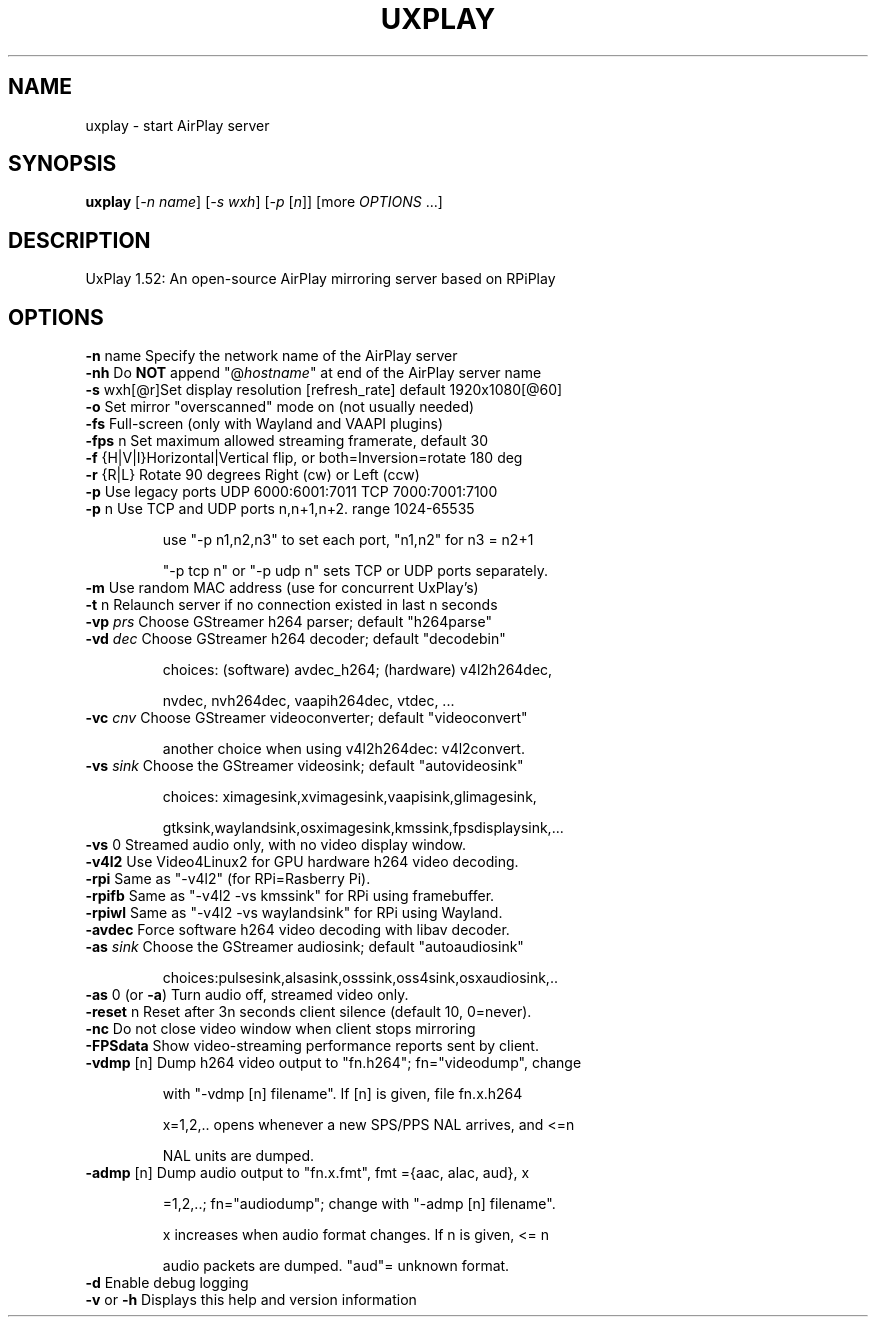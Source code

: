 .TH UXPLAY "1" "May 2022" "1.52" "User Commands"
.SH NAME
uxplay \- start AirPlay server
.SH SYNOPSIS
.B uxplay
[\fI\,-n name\/\fR] [\fI\,-s wxh\/\fR] [\fI\,-p \/\fR[\fI\,n\/\fR]] [more \fI OPTIONS \/\fR ...]
.SH DESCRIPTION
UxPlay 1.52: An open\-source AirPlay mirroring server based on RPiPlay
.SH OPTIONS
.TP
.B
\fB\-n\fR name   Specify the network name of the AirPlay server
.TP
\fB\-nh\fR       Do \fBNOT\fR append "@\fIhostname\fR" at end of the AirPlay server name
.TP
.B
\fB\-s\fR wxh[@r]Set display resolution [refresh_rate] default 1920x1080[@60]
.TP
\fB\-o\fR        Set mirror "overscanned" mode on (not usually needed)
.TP
\fB-fs\fR       Full-screen (only with Wayland and VAAPI plugins)
.TP
\fB\-fps\fR n    Set maximum allowed streaming framerate, default 30
.TP
\fB\-f\fR {H|V|I}Horizontal|Vertical flip, or both=Inversion=rotate 180 deg
.TP
\fB\-r\fR {R|L}  Rotate 90 degrees Right (cw) or Left (ccw)
.TP
\fB\-p\fR        Use legacy ports UDP 6000:6001:7011 TCP 7000:7001:7100
.TP
\fB\-p\fR n      Use TCP and UDP ports n,n+1,n+2. range 1024\-65535
.IP
   use "\-p n1,n2,n3" to set each port, "n1,n2" for n3 = n2+1
.IP
   "\-p tcp n" or "\-p udp n" sets TCP or UDP ports separately.
.PP
.TP
\fB\-m\fR        Use random MAC address (use for concurrent UxPlay's)
.TP
\fB\-t\fR n      Relaunch server if no connection existed in last n seconds
.TP
\fB\-vp\fI prs \fR  Choose GStreamer h264 parser; default "h264parse"
.TP
\fB\-vd\fI dec \fR  Choose GStreamer h264 decoder; default "decodebin"
.IP
   choices: (software) avdec_h264; (hardware) v4l2h264dec,
.IP
   nvdec, nvh264dec, vaapih264dec, vtdec, ...
.TP
\fB\-vc\fI cnv \fR  Choose GStreamer videoconverter; default "videoconvert"
.IP
   another choice when using v4l2h264dec: v4l2convert.
.TP
\fB\-vs\fI sink\fR  Choose the GStreamer videosink; default "autovideosink"
.IP
   choices: ximagesink,xvimagesink,vaapisink,glimagesink,
.IP
   gtksink,waylandsink,osximagesink,kmssink,fpsdisplaysink,...
.PP
.TP
\fB\-vs\fR 0     Streamed audio only, with no video display window.
.TP
\fB\-v4l2\fR     Use Video4Linux2 for GPU hardware h264 video decoding.
.TP
\fB\-rpi\fR      Same as "-v4l2" (for RPi=Rasberry Pi).
.TP
\fB\-rpifb\fR    Same as "-v4l2 -vs kmssink" for RPi using framebuffer.
.TP
\fB\-rpiwl\fR    Same as "-v4l2 -vs waylandsink" for RPi using Wayland.
.TP
\fB\-avdec\fR    Force software h264 video decoding with libav decoder.
.TP
\fB\-as\fI sink\fR  Choose the GStreamer audiosink; default "autoaudiosink"
.IP
   choices:pulsesink,alsasink,osssink,oss4sink,osxaudiosink,..
.PP
.TP
\fB\-as\fR 0     (or \fB\-a\fR) Turn audio off, streamed video only.
.TP
\fB\-reset\fR n  Reset after 3n seconds client silence (default 10, 0=never).
.TP
\fB\-nc\fR       Do not close video window when client stops mirroring
.TP
\fB\-FPSdata\fR  Show video-streaming performance reports sent by client.
.TP
\fB\-vdmp\fR [n] Dump h264 video output to "fn.h264"; fn="videodump", change
.IP
    with "-vdmp [n] filename". If [n] is given, file fn.x.h264
.IP
    x=1,2,.. opens whenever a new SPS/PPS NAL arrives, and <=n
.IP
    NAL units are dumped.
.PP
.TP
\fB\-admp\fR [n] Dump audio output to "fn.x.fmt", fmt ={aac, alac, aud}, x
.IP
    =1,2,..; fn="audiodump"; change with "-admp [n] filename".
.IP
    x increases when audio format changes. If n is given, <= n
.IP
    audio packets are dumped. "aud"= unknown format.
.PP
.TP
\fB\-d\fR        Enable debug logging
.TP
\fB\-v\fR or \fB\-h\fR  Displays this help and version information
